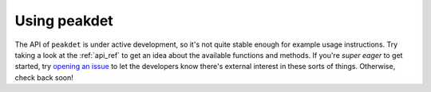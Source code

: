 .. _usage:

Using peakdet
=============

The API of ``peakdet`` is under active development, so it's not quite stable
enough for example usage instructions. Try taking a look at the :ref:`api_ref`
to get an idea about the available functions and methods. If you're *super
eager* to get started, try `opening an issue <https://github.com/rmarkello/
peakdet/issues>`_  to let the developers know there's external interest in these
sorts of things. Otherwise, check back soon!

